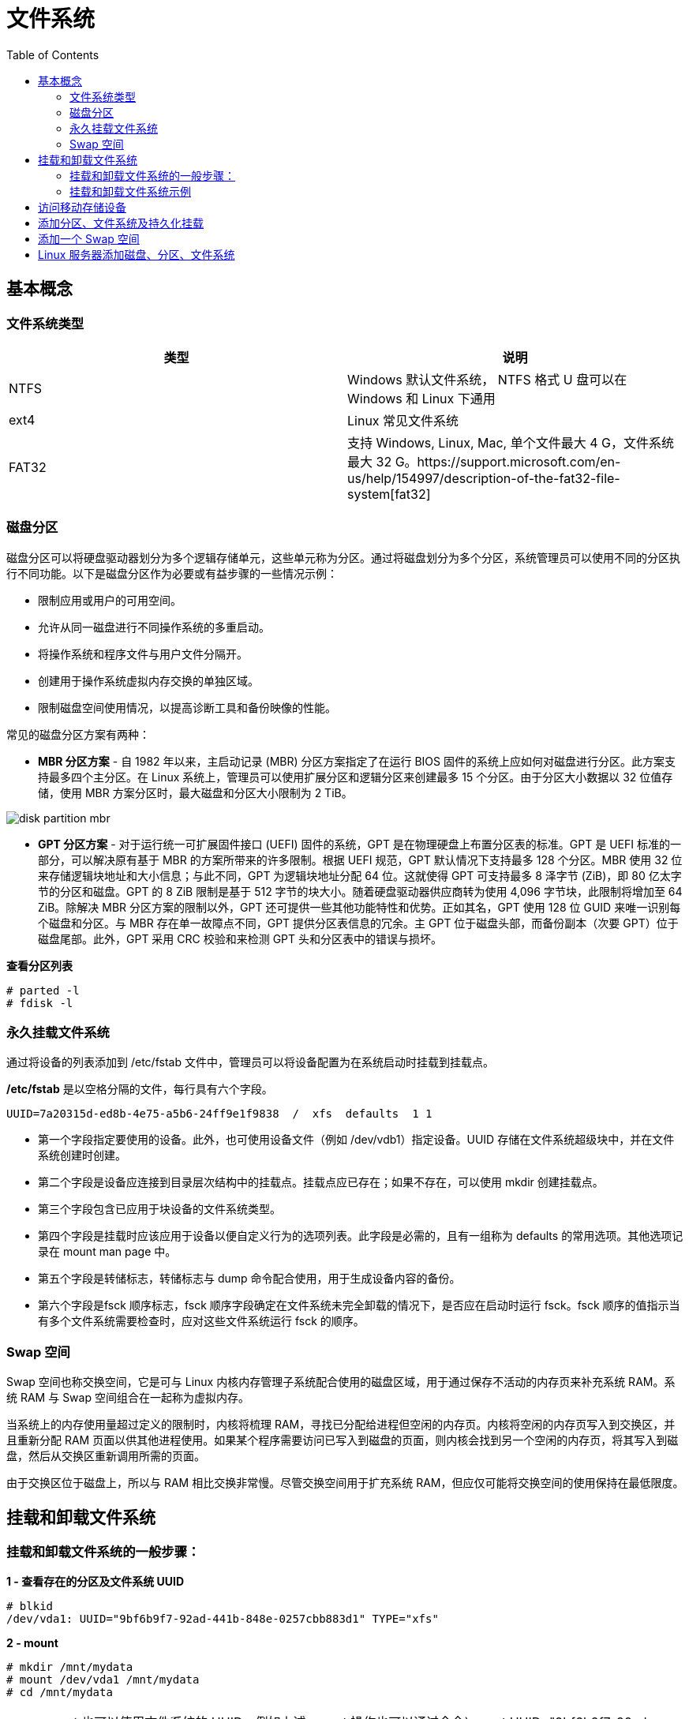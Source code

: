 = 文件系统
:toc: manual

== 基本概念

=== 文件系统类型

|===
|类型 |说明

|NTFS
|Windows 默认文件系统， NTFS 格式 U 盘可以在 Windows 和 Linux 下通用

|ext4
|Linux 常见文件系统

|FAT32
|支持 Windows, Linux, Mac, 单个文件最大 4 G，文件系统最大 32 G。https://support.microsoft.com/en-us/help/154997/description-of-the-fat32-file-system[fat32]

|===

=== 磁盘分区

磁盘分区可以将硬盘驱动器划分为多个逻辑存储单元，这些单元称为分区。通过将磁盘划分为多个分区，系统管理员可以使用不同的分区执行不同功能。以下是磁盘分区作为必要或有益步骤的一些情况示例：

* 限制应用或用户的可用空间。
* 允许从同一磁盘进行不同操作系统的多重启动。
* 将操作系统和程序文件与用户文件分隔开。
* 创建用于操作系统虚拟内存交换的单独区域。
* 限制磁盘空间使用情况，以提高诊断工具和备份映像的性能。

常见的磁盘分区方案有两种：

* *MBR 分区方案* - 自 1982 年以来，主启动记录 (MBR) 分区方案指定了在运行 BIOS 固件的系统上应如何对磁盘进行分区。此方案支持最多四个主分区。在 Linux 系统上，管理员可以使用扩展分区和逻辑分区来创建最多 15 个分区。由于分区大小数据以 32 位值存储，使用 MBR 方案分区时，最大磁盘和分区大小限制为 2 TiB。

image:img/disk-partition-mbr.png[]

* *GPT 分区方案* - 对于运行统一可扩展固件接口 (UEFI) 固件的系统，GPT 是在物理硬盘上布置分区表的标准。GPT 是 UEFI 标准的一部分，可以解决原有基于 MBR 的方案所带来的许多限制。根据 UEFI 规范，GPT 默认情况下支持最多 128 个分区。MBR 使用 32 位来存储逻辑块地址和大小信息；与此不同，GPT 为逻辑块地址分配 64 位。这就使得 GPT 可支持最多 8 泽字节 (ZiB)，即 80 亿太字节的分区和磁盘。GPT 的 8 ZiB 限制是基于 512 字节的块大小。随着硬盘驱动器供应商转为使用 4,096 字节块，此限制将增加至 64 ZiB。除解决 MBR 分区方案的限制以外，GPT 还可提供一些其他功能特性和优势。正如其名，GPT 使用 128 位 GUID 来唯一识别每个磁盘和分区。与 MBR 存在单一故障点不同，GPT 提供分区表信息的冗余。主 GPT 位于磁盘头部，而备份副本（次要 GPT）位于磁盘尾部。此外，GPT 采用 CRC 校验和来检测 GPT 头和分区表中的错误与损坏。

[source, test]
.*查看分区列表*
----
# parted -l
# fdisk -l
----

=== 永久挂载文件系统

通过将设备的列表添加到 /etc/fstab 文件中，管理员可以将设备配置为在系统启动时挂载到挂载点。

*/etc/fstab* 是以空格分隔的文件，每行具有六个字段。

----
UUID=7a20315d-ed8b-4e75-a5b6-24ff9e1f9838  /  xfs  defaults  1 1
----

* 第一个字段指定要使用的设备。此外，也可使用设备文件（例如 /dev/vdb1）指定设备。UUID 存储在文件系统超级块中，并在文件系统创建时创建。
* 第二个字段是设备应连接到目录层次结构中的挂载点。挂载点应已存在；如果不存在，可以使用 mkdir 创建挂载点。
* 第三个字段包含已应用于块设备的文件系统类型。
* 第四个字段是挂载时应该应用于设备以便自定义行为的选项列表。此字段是必需的，且有一组称为 defaults 的常用选项。其他选项记录在 mount man page 中。
* 第五个字段是转储标志，转储标志与 dump 命令配合使用，用于生成设备内容的备份。
* 第六个字段是fsck 顺序标志，fsck 顺序字段确定在文件系统未完全卸载的情况下，是否应在启动时运行 fsck。fsck 顺序的值指示当有多个文件系统需要检查时，应对这些文件系统运行 fsck 的顺序。

=== Swap 空间

Swap 空间也称交换空间，它是可与 Linux 内核内存管理子系统配合使用的磁盘区域，用于通过保存不活动的内存页来补充系统 RAM。系统 RAM 与 Swap 空间组合在一起称为虚拟内存。

当系统上的内存使用量超过定义的限制时，内核将梳理 RAM，寻找已分配给进程但空闲的内存页。内核将空闲的内存页写入到交换区，并且重新分配 RAM 页面以供其他进程使用。如果某个程序需要访问已写入到磁盘的页面，则内核会找到另一个空闲的内存页，将其写入到磁盘，然后从交换区重新调用所需的页面。

由于交换区位于磁盘上，所以与 RAM 相比交换非常慢。尽管交换空间用于扩充系统 RAM，但应仅可能将交换空间的使用保持在最低限度。

== 挂载和卸载文件系统

=== 挂载和卸载文件系统的一般步骤：

[source, text]
.*1 - 查看存在的分区及文件系统 UUID*
----
# blkid 
/dev/vda1: UUID="9bf6b9f7-92ad-441b-848e-0257cbb883d1" TYPE="xfs"
----

[source, text]
.*2 - mount*
----
# mkdir /mnt/mydata
# mount /dev/vda1 /mnt/mydata
# cd /mnt/mydata
----

NOTE: mount 也可以使用文件系统的 UUID，例如上述 mount 操作也可以通过命令`mount UUID="9bf6b9f7-92ad-441b-848e-0257cbb883d1" /mnt/mydata`

[source, text]
.*3 - 查看打开的文件*
----
# lsof /mnt/mydata
COMMAND  PID USER   FD   TYPE DEVICE SIZE/OFF NODE NAME
bash    4755 root  cwd    DIR  252,1     4096   64 /mnt/mydata
lsof    5097 root  cwd    DIR  252,1     4096   64 /mnt/mydata
lsof    5098 root  cwd    DIR  252,1     4096   64 /mnt/mydata
----

[source, text]
.*4 - umount*
----
# cd
# umount /mnt/mydata
----

=== 挂载和卸载文件系统示例

本部分练习在指定的挂载点识别和挂载新的文件系统，然后将它卸载。

[source, text]
.*1 - 执行如下命令创建一个分区*
----
echo "Checking device availability ..."
PDISK=$(df | grep '/$' | sed 's:/dev/\([a-z]*\).*:\1:')
SDISK=$(grep -v "${PDISK}" /proc/partitions | sed '1,2d; s/.* //' | grep "${PDISK:0:${#PDISK}-1}.$" | sort | head -n 1)
PDISKDEV=/dev/${PDISK}
SDISKDEV=/dev/${SDISK}

if [[ -z "${SDISKDEV}" ]]; then
  echo "No secondary disk device recognized."
  exit 15
fi
DEVICE=${SDISKDEV}
PART_DEV=${DEVICE}1

echo "Creating partition on $DEVICE ..."
parted -s ${DEVICE} mklabel msdos mkpart primary 2048s 1050623s &> /dev/null || srv_exit "parted failed: $?" 151
partprobe &> /dev/null || srv_exit "partprobe failed: $?" 151

echo "Creating XFS on PARTITION ..."
mkfs.xfs -f ${PART_DEV} &> /dev/null || srv_exit "mkfs failed: $?" 153

echo -e '\033[1;36mSUCCESS\033[0;39m'
----

[source, text]
.*2 - 使用 blkid 查看新增分区 vdb1 的 UUID*
----
# blkid
/dev/vda1: UUID="9bf6b9f7-92ad-441b-848e-0257cbb883d1" TYPE="xfs" 
/dev/vdb1: UUID="28fe8334-7808-4d53-a251-4e3605372dae" TYPE="xfs"
----

[source, text]
.*3 - 创建挂载点 /mnt/newspace*
----
# mkdir /mnt/newspace
----

[source, text]
.*4 - 根据 UUID 将文件系统挂载到 /mnt/newspace 目录*
----
# mount UUID="28fe8334-7808-4d53-a251-4e3605372dae" /mnt/newspace
----

[source, text]
.*5 - 在 /mnt/newspace 目录中，创建一个新目录 /mnt/newspace/newdir，以及一个空文件 /mnt/newspace/newdir/newfile*
----
# cd /mnt/newspace/ && mkdir newdir
# cd newdir/ &&  echo "test" >> newfile
----

[source, text]
.*6 - 卸载 /mnt/newspace 目录中挂载的文件系统*
----
# umount /mnt/newspace
----

== 访问移动存储设备

通常移动存储设备会自动 mount，通过 `df` 可以查看 mount 位置，通常路径为 `/run/media/<user>/<label>`。

[source, text]
.*查看移动存储设备 mount 点*
----
$ df -h
Filesystem             Size  Used Avail Use% Mounted on
/dev/sdb               240M  184M   56M  77% /run/media/kylin/DISK_IMG
/dev/sdc1               15G   16K   15G   1% /run/media/kylin/B453-8CAA
----

[source, text]
.*访问访问移动存储设备*
----
$ cd /run/media/kylin/B453-8CAA/
$ mkdir eap && cd eap
$ cp /run/media/kylin/DISK_IMG/jboss-eap-7.0.0.zip ./
----

== 添加分区、文件系统及持久化挂载

本部分目的是在一个新分配的磁盘上创建一个 MBR 分区，将该分区格式化为 ext4 文件系统，然后配置该文件系统以进行永久挂载。

[source, text]
.*1 - 查看所有磁盘*
----
# lsblk 
NAME   MAJ:MIN RM SIZE RO TYPE MOUNTPOINT
vda    253:0    0  10G  0 disk 
└─vda1 253:1    0  10G  0 part /
vdb    253:16   0  10G  0 disk
----

[source, text]
.*2 - 在第二块盘上创建一个 1 GB MBR 分区*
----
# fdisk /dev/vdb 
Welcome to fdisk (util-linux 2.23.2).

Changes will remain in memory only, until you decide to write them.
Be careful before using the write command.

Device does not contain a recognized partition table
Building a new DOS disklabel with disk identifier 0xcdad335a.

Command (m for help): p

Disk /dev/vdb: 10.7 GB, 10737418240 bytes, 20971520 sectors
Units = sectors of 1 * 512 = 512 bytes
Sector size (logical/physical): 512 bytes / 512 bytes
I/O size (minimum/optimal): 512 bytes / 512 bytes
Disk label type: dos
Disk identifier: 0xcdad335a

   Device Boot      Start         End      Blocks   Id  System

Command (m for help): n
Partition type:
   p   primary (0 primary, 0 extended, 4 free)
   e   extended
Select (default p): p
Partition number (1-4, default 1): 1
First sector (2048-20971519, default 2048): 
Using default value 2048
Last sector, +sectors or +size{K,M,G} (2048-20971519, default 20971519): +1G
Partition 1 of type Linux and of size 1 GiB is set

Command (m for help): w
The partition table has been altered!

Calling ioctl() to re-read partition table.
Syncing disks.
----

[source, text]
.*3 - 更新磁盘分区表*
----
# partprobe
----

[source, text]
.*4 - 查看所有磁盘及分区*
----
# lsblk 
NAME   MAJ:MIN RM SIZE RO TYPE MOUNTPOINT
vda    253:0    0  10G  0 disk 
└─vda1 253:1    0  10G  0 part /
vdb    253:16   0  10G  0 disk 
└─vdb1 253:17   0   1G  0 part 
----

[source, text]
.*5 - 格式化新创建的分区为 ext4 格式的文件系统*
----
# mkfs -t ext4 /dev/vdb1
mke2fs 1.42.9 (28-Dec-2013)
Filesystem label=
OS type: Linux
Block size=4096 (log=2)
Fragment size=4096 (log=2)
Stride=0 blocks, Stripe width=0 blocks
65536 inodes, 262144 blocks
13107 blocks (5.00%) reserved for the super user
First data block=0
Maximum filesystem blocks=268435456
8 block groups
32768 blocks per group, 32768 fragments per group
8192 inodes per group
Superblock backups stored on blocks: 
	32768, 98304, 163840, 229376

Allocating group tables: done                            
Writing inode tables: done                            
Creating journal (8192 blocks): done
Writing superblocks and filesystem accounting information: done
----

[source, text]
.*6 - 将新创建的文件系统配置为永久挂载于 /archive*
----
# mkdir /archive
# blkid 
/dev/vda1: UUID="9bf6b9f7-92ad-441b-848e-0257cbb883d1" TYPE="xfs" 
/dev/vdb1: UUID="410fd8ab-0458-4e75-a649-2001b3e3946b" TYPE="ext4" 

# cat /etc/fstab 

#
# /etc/fstab
# Created by anaconda on Wed May  7 01:22:57 2014
#
# Accessible filesystems, by reference, are maintained under '/dev/disk'
# See man pages fstab(5), findfs(8), mount(8) and/or blkid(8) for more info
#
UUID=9bf6b9f7-92ad-441b-848e-0257cbb883d1 /                       xfs     defaults        1 1
UUID=410fd8ab-0458-4e75-a649-2001b3e3946b /archive   ext4   defaults  0  2
----

[source, text]
.*7 - 挂载新文件系统*
----
# mount -a
# mount | grep -w /archive
/dev/vdb1 on /archive type ext4 (rw,relatime,seclabel,data=ordered)
----

[source, text]
.*8 - 再次查看磁盘、分区、挂载点*
----
# lsblk 
NAME   MAJ:MIN RM SIZE RO TYPE MOUNTPOINT
vda    253:0    0  10G  0 disk 
└─vda1 253:1    0  10G  0 part /
vdb    253:16   0  10G  0 disk 
└─vdb1 253:17   0   1G  0 part /archive
----

== 添加一个 Swap 空间

[source, text]
.*1 - 创建一个 500MB Linux swap 类型的分区*
----
# fdisk /dev/mapper/rhel-swap
Welcome to fdisk (util-linux 2.23.2).

Changes will remain in memory only, until you decide to write them.
Be careful before using the write command.

Device does not contain a recognized partition table
Building a new DOS disklabel with disk identifier 0xd7068ae9.

Command (m for help): p

Disk /dev/mapper/rhel-swap: 968 MB, 968884224 bytes, 1892352 sectors
Units = sectors of 1 * 512 = 512 bytes
Sector size (logical/physical): 512 bytes / 512 bytes
I/O size (minimum/optimal): 512 bytes / 512 bytes
Disk label type: dos
Disk identifier: 0xd7068ae9

                Device Boot      Start         End      Blocks   Id  System

Command (m for help): n
Partition type:
   p   primary (0 primary, 0 extended, 4 free)
   e   extended
Select (default p): 
Using default response p
Partition number (1-4, default 1): 
First sector (2048-1892351, default 2048): 
Using default value 2048
Last sector, +sectors or +size{K,M,G} (2048-1892351, default 1892351): +500M
Partition 1 of type Linux and of size 500 MiB is set

Command (m for help): t
Selected partition 1
Hex code (type L to list all codes): 82
Changed type of partition 'Linux' to 'Linux swap / Solaris'

Command (m for help): w
The partition table has been altered!

Calling ioctl() to re-read partition table.

WARNING: Re-reading the partition table failed with error 22: Invalid argument.
The kernel still uses the old table. The new table will be used at
the next reboot or after you run partprobe(8) or kpartx(8)
Syncing disks.
----

[source, text]
.*2 - 更新磁盘分区表*
----
# partprobe
----

[source, text]
.*3 - 初始化 swap 分区*
----
# mkswap /dev/vdb1 
Setting up swapspace version 1, size = 511996 KiB
no label, UUID=c4d1b1d3-18db-47c0-ae2e-339091d009d2
----

[source, text]
.*4 - 激活和删除 swap 分区*
----
# swapon /dev/vdb1 
# swapon -s
Filename				Type		Size	Used	Priority
/dev/vdb1                              	partition	511996	0	-1

# swapoff /dev/vdb1
----

[source, text]
.*5 - 持久化配置 swap*
----
# vim /etc/fstab
UUID=c4d1b1d3-18db-47c0-ae2e-339091d009d2  swap  swap  defaults        0 0
----

[source, text]
.*6 - 激活 swap*
----
# swapon -a
# swapon -s
Filename				Type		Size	Used	Priority
/dev/vdb1                              	partition	511996	0	-1
----

[source, text]
.7 - 重起系统后检查 Swap 配置生效*
----
# swapon -s
Filename				Type		Size	Used	Priority
/dev/vdb1                              	partition	511996	0	-1

# free 
             total       used       free     shared    buffers     cached
Mem:       1885296     506816    1378480      17092        692     210168
-/+ buffers/cache:     295956    1589340
Swap:       511996          0     511996
----

== Linux 服务器添加磁盘、分区、文件系统

本部分将完成将在一个新分配的磁盘上创建一个 GPT 分区，将该分区格式化为 XFS 文件系统，然后配置该文件系统以进行永久挂载，还将创建两个 512 MiB 的交换分区。然后将其中一个交换分区的优先级配置为 1。

[source, text]
.*1 - 在 /dev/vdb 上创建一个类型为 Linux 的 2 GiB GPT 分区*
----
# gdisk /dev/vdb 
GPT fdisk (gdisk) version 0.8.6

Partition table scan:
  MBR: not present
  BSD: not present
  APM: not present
  GPT: not present

Creating new GPT entries.

Command (? for help): n
Partition number (1-128, default 1): 
First sector (34-20971486, default = 2048) or {+-}size{KMGTP}: 
Last sector (2048-20971486, default = 20971486) or {+-}size{KMGTP}: +2G
Current type is 'Linux filesystem'
Hex code or GUID (L to show codes, Enter = 8300): 
Changed type of partition to 'Linux filesystem'
----

[source, text]
.*2 - 在 /dev/vdb 上创建两个类型为 Linux swap 的 512 MiB 分区*
----
Command (? for help): n
Partition number (2-128, default 2): 
First sector (34-20971486, default = 4196352) or {+-}size{KMGTP}: 
Last sector (4196352-20971486, default = 20971486) or {+-}size{KMGTP}: +512M
Current type is 'Linux filesystem'
Hex code or GUID (L to show codes, Enter = 8300): 8200
Changed type of partition to 'Linux swap'

Command (? for help): n
Partition number (3-128, default 3): 
First sector (34-20971486, default = 5244928) or {+-}size{KMGTP}: 
Last sector (6293504-20971486, default = 20971486) or {+-}size{KMGTP}: +512M
Current type is 'Linux filesystem'
Hex code or GUID (L to show codes, Enter = 8300): p
Hex code or GUID (L to show codes, Enter = 8300): 8200
Changed type of partition to 'Linux swap'

Command (? for help): p
Disk /dev/vdb: 20971520 sectors, 10.0 GiB
Logical sector size: 512 bytes
Disk identifier (GUID): 329AE943-B779-44E9-85C4-D402B436F67D
Partition table holds up to 128 entries
First usable sector is 34, last usable sector is 20971486
Partitions will be aligned on 2048-sector boundaries
Total free space is 14679997 sectors (7.0 GiB)

Number  Start (sector)    End (sector)  Size       Code  Name
   1            2048         4196351   2.0 GiB     8300  Linux filesystem
   2         4196352         5244927   512.0 MiB   8200  Linux swap
   3         6293504         7342079   512.0 MiB   8200  Linux swap

Command (? for help): w

Final checks complete. About to write GPT data. THIS WILL OVERWRITE EXISTING
PARTITIONS!!

Do you want to proceed? (Y/N): y
OK; writing new GUID partition table (GPT) to /dev/vdb.
The operation has completed successfully.
----

[source, text]
.*3 - 更新系统分区表*
----
# partprobe
----

[source, text]
.*4 - 格式化新创建的分区。将 2 GiB 的分区格式化为 XFS 文件系统。将两个 512 MiB 的分区初始化为交换空间*
----
# mkfs -t xfs /dev/vdb1
meta-data=/dev/vdb1              isize=256    agcount=4, agsize=131072 blks
         =                       sectsz=512   attr=2, projid32bit=1
         =                       crc=0
data     =                       bsize=4096   blocks=524288, imaxpct=25
         =                       sunit=0      swidth=0 blks
naming   =version 2              bsize=4096   ascii-ci=0 ftype=0
log      =internal log           bsize=4096   blocks=2560, version=2
         =                       sectsz=512   sunit=0 blks, lazy-count=1
realtime =none                   extsz=4096   blocks=0, rtextents=0

# mkswap /dev/vdb2 
Setting up swapspace version 1, size = 524284 KiB
no label, UUID=172c20f5-a3e2-400f-bdcd-89d9cd738df6

# mkswap /dev/vdb3
Setting up swapspace version 1, size = 524284 KiB
no label, UUID=19f2b8a4-329b-48d2-bd46-0c176a3ab67d
----

[source, text]
.*5 - 将新创建的 XFS 文件系统配置为永久挂载于 /backup*
----
# mkdir /backup

# blkid /dev/vdb1 
/dev/vdb1: UUID="45ce2a69-efda-4208-b686-92c68de592f3" TYPE="xfs" PARTLABEL="Linux filesystem" PARTUUID="f6aeaad2-fe8a-4fef-907d-f5a8c1614be2"


# vim /etc/fstab
UUID=45ce2a69-efda-4208-b686-92c68de592f3 /backup  xfs  defaults  0  2
----

[source, text]
.*6 - 将新创建的交换空间配置为在启动时启用。将其中一个交换空间设置为优先于另一个交换空间*
----
# blkid | grep "swap"
/dev/vdb2: UUID="172c20f5-a3e2-400f-bdcd-89d9cd738df6" TYPE="swap" PARTLABEL="Linux swap" PARTUUID="8b7060fc-0438-444c-9711-a5afbad0d028" 
/dev/vdb3: UUID="19f2b8a4-329b-48d2-bd46-0c176a3ab67d" TYPE="swap" PARTLABEL="Linux swap" PARTUUID="20fe79f3-1500-43ea-bee3-cfaa71dc3d04"

# vim /etc/fstab
UUID=172c20f5-a3e2-400f-bdcd-89d9cd738df6 swap  swap  defaults  0  0
UUID=19f2b8a4-329b-48d2-bd46-0c176a3ab67d swap  swap  pri=1  0  0
----

[source, text]
.*7 - 服务器重新启动后，登录并验证 /dev/vdb1 是否已挂载于 /backup。另请验证两个 512 MiB 的交换分区是否已启用，并且其中一个分区具有默认优先级，而另一个分区具有优先级 1*
----
# mount | grep ^/
/dev/vda1 on / type xfs (rw,relatime,seclabel,attr2,inode64,noquota)
/dev/vdb1 on /backup type xfs (rw,relatime,seclabel,attr2,inode64,noquota)

# free 
             total       used       free     shared    buffers     cached
Mem:       1885296     504016    1381280      17108        716     210188
-/+ buffers/cache:     293112    1592184
Swap:      1048568          0    1048568

# swapon -s
Filename				Type		Size	Used	Priority
/dev/vdb3                              	partition	524284	0	1
/dev/vdb2                              	partition	524284	0	-1

# lsblk 
NAME   MAJ:MIN RM  SIZE RO TYPE MOUNTPOINT
vda    253:0    0   10G  0 disk 
└─vda1 253:1    0   10G  0 part /
vdb    253:16   0   10G  0 disk 
├─vdb1 253:17   0    2G  0 part /backup
├─vdb2 253:18   0  512M  0 part [SWAP]
└─vdb3 253:19   0  512M  0 part [SWAP]
----


